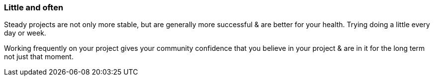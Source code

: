 === Little and often

Steady projects are not only more stable, but are generally more successful & are better for your health. Trying doing a little every day or week.

Working frequently on your project gives your community confidence that you believe in your project & are in it for the long term not just that moment.

